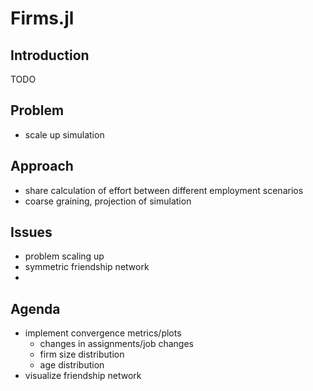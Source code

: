 * Firms.jl
  :PROPERTIES:
  :CUSTOM_ID: h:cd69ba2d-04f2-4252-a107-f246f2f5f318
  :END:

** Introduction
   :PROPERTIES:
   :CUSTOM_ID: h:609fd5c9-6280-435e-a88c-36bfb3bd2ec2
   :END:
   TODO

  
** Problem 
   :PROPERTIES:
   :CUSTOM_ID: h:f2f42047-cdef-488a-8732-7f89fab2f086
   :END:
   - scale up simulation
  
** Approach 
   :PROPERTIES:
   :CUSTOM_ID: h:40e55f8a-3f8c-4348-851f-306008645e1f
   :END:
   - share calculation of effort between different employment scenarios
   - coarse graining, projection of simulation

** Issues
   :PROPERTIES:
   :CUSTOM_ID: h:50782a46-1ce8-4446-a239-e16d575e650d
   :END:
   - problem scaling up
   - symmetric friendship network
   - 

** Agenda
   :PROPERTIES:
   :CUSTOM_ID: h:538c6dda-b502-45c4-8f8c-7b57e4aac5b9
   :END:
   - implement convergence metrics/plots
     + changes in assignments/job changes
     + firm size distribution
     + age distribution
   - visualize friendship network

